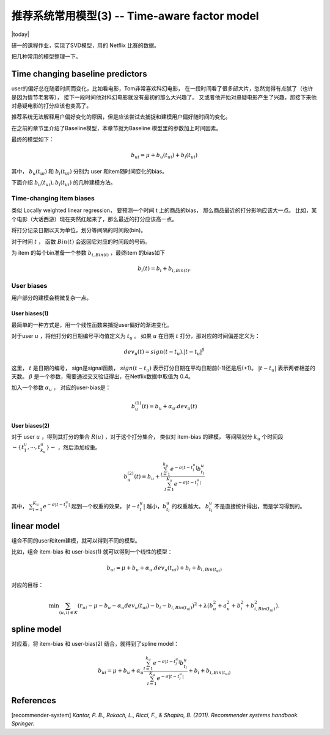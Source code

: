 =================================================
推荐系统常用模型(3) -- Time-aware factor model
=================================================
.. sectionauthor:: Superjom <yanchunwei {AT} outlook.com>

|today|

研一的课程作业，实现了SVD模型，用的 Netflix 比赛的数据。

把几种常用的模型整理一下。

Time changing baseline predictors
------------------------------------
user的偏好总在随着时间而变化，比如看电影，Tom非常喜欢科幻电影，
在一段时间看了很多部大片，忽然觉得有点腻了（也许是因为情节老套等），
接下一段时间他对科幻电影就没有最初的那么大兴趣了。
又或者他开始对悬疑电影产生了兴趣，那接下来他对悬疑电影的打分应该也变高了。

推荐系统无法解释用户偏好变化的原因，但是应该尝试去捕捉和建模用户偏好随时间的变化。

在之前的章节里介绍了Baseline模型，本章节就为Baseline 模型里的参数加上时间因素。

最终的模型如下：

.. math::
    
    b_ui = \mu + b_u(t_{ui}) + b_i (t_{ui})

其中， :math:`b_u(t_{ui})` 和 :math:`b_i (t_{ui})` 分别为 user 和item随时间变化的bias。

下面介绍 :math:`b_u(t_{ui}), b_i (t_{ui})` 的几种建模方法。

Time-changing item biases
****************************
类似 Locally weighted linear regression， 要预测一个时间 t 上的商品的bias，
那么商品最近的打分影响应该大一点。 
比如，某个电影（大话西游）现在突然红起来了，那么最近的打分应该高一点。

将打分记录日期以天为单位，划分等间隔的时间段(bin)。

对于时间 :math:`t` ， 函数 :math:`Bin(t)` 会返回它对应的时间段的号码。

为 item 的每个bin准备一个参数 :math:`b_{i, Bin(t)}` ，最终item 的bias如下 

.. math::

    b_i(t) = b_i + b_{i, Bin(t)}.


User biases
******************

用户部分的建模会稍微复杂一点。 

User biases(1)
++++++++++++++++

最简单的一种方式是，用一个线性函数来捕捉user偏好的渐进变化。

对于user :math:`u` ，将他打分的日期编号平均值定义为 :math:`t_u` 。
如果 :math:`u` 在日期 :math:`t` 打分，那对应的时间偏差定义为：

.. math::

    dev_u(t) = sign(t - t_u) . |t - t_u|^\beta

这里， :math:`t` 是日期的编号， sign是signal函数， 
:math:`sign(t-t_u)` 表示打分日期在平均日期前(-1)还是后(+1)。 
:math:`|t-t_u|` 表示两者相差的天数。 :math:`\beta` 是一个参数，需要通过交叉验证得出，在Netflix数据中取值为 0.4。

加入一个参数 :math:`\alpha_u` ， 对应的user-bias是：

.. math::
    
    b_u^{(1)} (t) = b_u + \alpha_u . dev_u(t)


User biases(2)
+++++++++++++++
对于 user :math:`u` ，得到其打分的集合 :math:`R(u)` ，对于这个打分集合，
类似对 item-bias 的建模，
等间隔划分 :math:`k_u` 个时间段 :math:`-\{ t_1^u, \cdots, t_{k_u}^u\}-` ，然后添加权重。

.. math::

    b_u^{(2)} (t) = b_u + 
        \frac{ \sum_{l=1}^{k_u} e ^{-\sigma |t-t_l^u|} b_{t_l}^u}
            {\sum_{l=1}^{K_u} e ^{-\sigma |t-t_l^u|}}


其中， :math:`\sum_{l=1}^{K_u} e ^{-\sigma |t-t_l^u|}` 起到一个权重的效果，
:math:`|t-t_l^u|` 越小，:math:`b_{t_l}^u` 的权重越大。
:math:`b_{t_l}^u` 不是直接统计得出，而是学习得到的。

linear model
-------------------
组合不同的user和item建模，就可以得到不同的模型。

比如，组合 item-bias 和 user-bias(1) 就可以得到一个线性的模型：

.. math::

    b_{ui} = \mu + b_u + \alpha_u . dev_u(t_{ui}) + b_i + b_{i, Bin(t_{ui})}

对应的目标：

.. math::
    
    \min \sum_{(u,i)\in K}
        (r_{ui} - \mu - b_u - \alpha_u dev_u(t_ui) - b_i - b_{i, Bin(t_{ui})})^2
        + \lambda (b_u^2 + a_u^2 + b_i^2 + b_{i, Bin(t_ui)}^2).


spline model
---------------
对应着，将 item-bias 和 user-bias(2) 结合，就得到了spline model：

.. math::

    b_{ui} = \mu + b_u + \alpha_u 
        \frac{ \sum_{l=1}^{k_u} e ^{-\sigma |t-t_l^u|} b_{t_l}^u}
            {\sum_{l=1}^{K_u} e ^{-\sigma |t-t_l^u|}} + b_i + b_{i, Bin(t_{ui})}





References
--------------
[recommender-system] `Kantor, P. B., Rokach, L., Ricci, F., & Shapira, B. (2011). Recommender systems handbook. Springer.`

